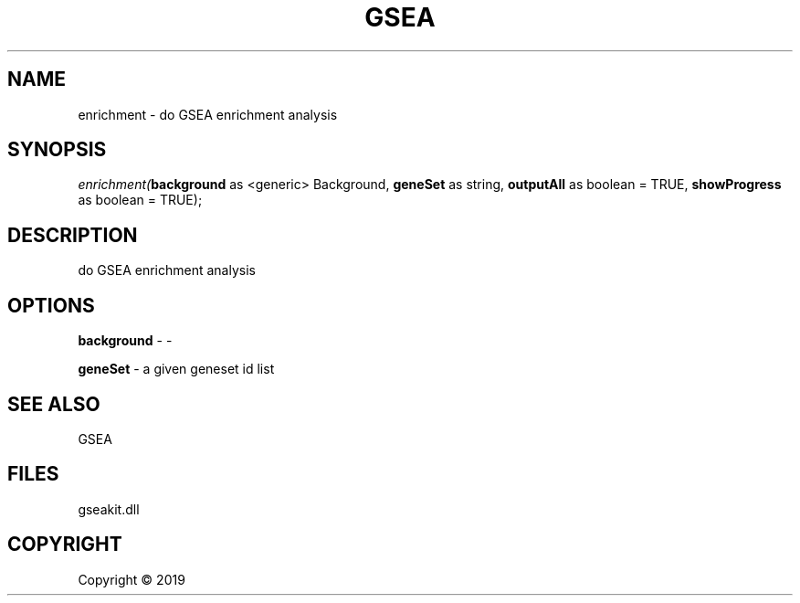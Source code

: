 .\" man page create by R# package system.
.TH GSEA 2 2000-01-01 "enrichment" "enrichment"
.SH NAME
enrichment \- do GSEA enrichment analysis
.SH SYNOPSIS
\fIenrichment(\fBbackground\fR as <generic> Background, 
\fBgeneSet\fR as string, 
\fBoutputAll\fR as boolean = TRUE, 
\fBshowProgress\fR as boolean = TRUE);\fR
.SH DESCRIPTION
.PP
do GSEA enrichment analysis
.PP
.SH OPTIONS
.PP
\fBbackground\fB \fR\- -
.PP
.PP
\fBgeneSet\fB \fR\- a given geneset id list
.PP
.SH SEE ALSO
GSEA
.SH FILES
.PP
gseakit.dll
.PP
.SH COPYRIGHT
Copyright ©  2019
